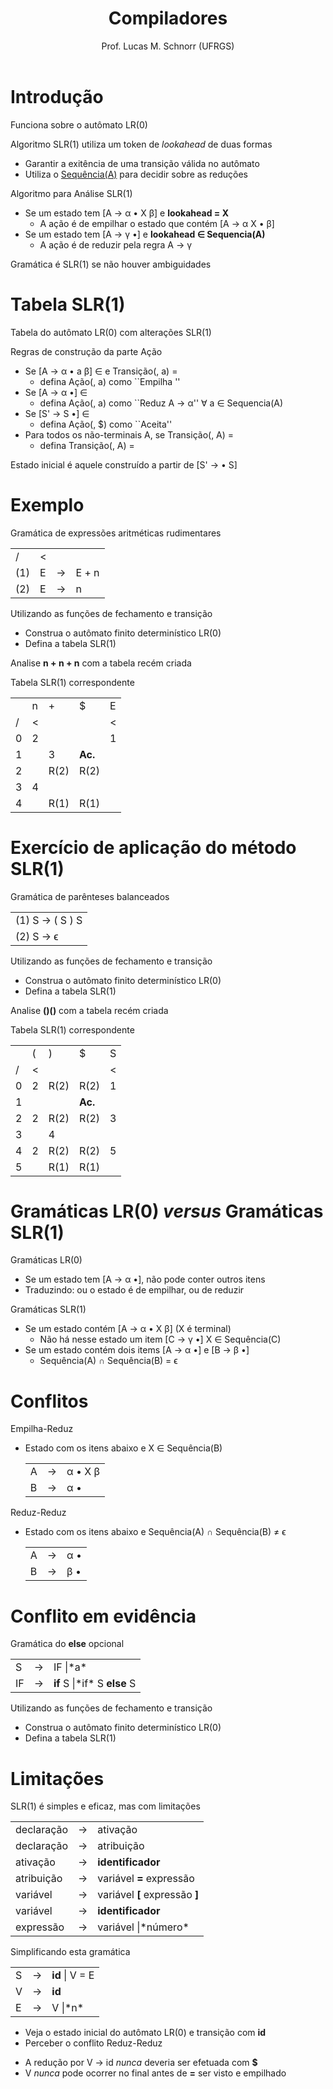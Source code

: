 # -*- coding: utf-8 -*-
# -*- mode: org -*-
#+startup: beamer overview indent
#+LANGUAGE: pt-br
#+TAGS: noexport(n)
#+EXPORT_EXCLUDE_TAGS: noexport
#+EXPORT_SELECT_TAGS: export

#+Title: Compiladores
#+Author: Prof. Lucas M. Schnorr (UFRGS)
#+Date: \copyleft

#+LaTeX_CLASS: beamer
#+LaTeX_CLASS_OPTIONS: [xcolor=dvipsnames, aspectratio=169, presentation]
#+OPTIONS: title:nil H:1 num:t toc:nil \n:nil @:t ::t |:t ^:t -:t f:t *:t <:t
#+LATEX_HEADER: \input{../org-babel.tex}

#+latex: \newcommand{\mytitle}{SLR(1)}
#+latex: \mytitleslide

* Introdução
Funciona sobre o autômato LR(0)

#+latex: \pause

Algoritmo SLR(1) utiliza um token de /lookahead/ de duas formas
  + Garantir a exitência de uma transição válida no autômato
  + Utiliza o _Sequência(A)_ para decidir sobre as reduções
#+latex: \vfill\pause
Algoritmo para Análise SLR(1)
  + Se um estado tem [A \rightarrow \alpha \bullet X \beta] e *lookahead = X*
    + A ação é de empilhar o estado que contém [A \rightarrow \alpha X \bullet \beta] 
  + Se um estado tem [A \rightarrow \gamma \bullet] e *lookahead $\in$ Sequencia(A)*
    + A ação é de reduzir pela regra A \rightarrow \gamma
#+latex: \vfill
#+BEGIN_CENTER
Gramática é SLR(1) se não houver ambiguidades
#+END_CENTER
* Tabela SLR(1)
Tabela do autômato LR(0) com alterações SLR(1)
#+latex: \vfill
Regras de construção da parte Ação
  + Se [A \rightarrow \alpha \bullet a \beta] \in \et{E0} e Transição(\et{E0}, a) = \et{E1}
    + defina Ação(\et{E0}, a) como ``Empilha \et{E1}''
  + Se [A \rightarrow \alpha \bullet] \in \et{E0}
    + defina Ação(\et{E0}, a)  como ``Reduz A \rightarrow \alpha'' \alert{$\forall$  a $\in$ Sequencia(A)}
  + Se [S' \rightarrow S \bullet] \in \et{E0}
    + defina Ação(\et{E0}, $) como ``Aceita''
  + Para todos os não-terminais A, se Transição(\et{E0}, A) = \et{E1}
    + defina Transição(\et{E0}, A) = \et{E1}
#+latex: \vfill
#+BEGIN_CENTER
Estado inicial é aquele construído a partir de [S' \rightarrow \bullet S]
#+END_CENTER
* Exemplo
Gramática de expressões aritméticas rudimentares
| /   | < |   |       |
| (1) | E | \rightarrow | E + n |
| (2) | E | \rightarrow | n     |
Utilizando as funções de fechamento e transição
  + Construa o autômato finito determinístico LR(0)
  + Defina a tabela SLR(1)

Analise *n + n + n* com a tabela recém criada

#+latex: \vfill\pause

Tabela SLR(1) correspondente
  |   | n | +    | $    | E |
  | / | < |      |      | < |
  |---+---+------+------+---|
  | 0 | 2 |      |      | 1 |
  | 1 |   | 3    | *Ac.*  |   |
  | 2 |   | R(2) | R(2) |   |
  | 3 | 4 |      |      |   |
  | 4 |   | R(1) | R(1) |   |
* Exercício de aplicação do método SLR(1)
Gramática de parênteses balanceados
  | (1) S \rightarrow ( S ) S |
  | (2) S \rightarrow \epsilon       |
Utilizando as funções de fechamento e transição
  + Construa o autômato finito determinístico LR(0)
  + Defina a tabela SLR(1)

Analise *()()* com a tabela recém criada
#+latex: \vfill\pause

Tabela SLR(1) correspondente
  |   | ( | )    | $    | S |
  | / | < |      |      | < |
  |---+---+------+------+---|
  | 0 | 2 | R(2) | R(2) | 1 |
  | 1 |   |      | *Ac.*  |   |
  | 2 | 2 | R(2) | R(2) | 3 |
  | 3 |   | 4    |      |   |
  | 4 | 2 | R(2) | R(2) | 5 |
  | 5 |   | R(1) | R(1) |   |
* Gramáticas LR(0) /versus/ Gramáticas SLR(1)
Gramáticas LR(0)
  + Se um estado tem [A \rightarrow \alpha \bullet], não pode conter outros itens
  + Traduzindo: ou o estado é de empilhar, ou de reduzir
#+latex: \vfill\pause
Gramáticas SLR(1)
  + Se um estado contém [A \rightarrow \alpha \bullet X \beta] (X é terminal)
    + Não há nesse estado um item [C \rightarrow \gamma \bullet] X \in Sequência(C)
  + Se um estado contém dois items [A \rightarrow \alpha \bullet] e [B \rightarrow \beta \bullet]
    + Sequência(A) $\cap$ Sequência(B) = \epsilon
* Conflitos
Empilha-Reduz
  + Estado com os itens abaixo e X $\in$ Sequência(B)
    | A | \rightarrow | \alpha \bullet X \beta |
    | B | \rightarrow | \alpha \bullet     |

#+latex: \pause
Reduz-Reduz
  + Estado com os itens abaixo e Sequência(A) $\cap$ Sequência(B) $\neq$ \epsilon
    | A | \rightarrow | \alpha \bullet |
    | B | \rightarrow | \beta \bullet |
* Conflito em evidência
Gramática do *else* opcional
  | S  | \rightarrow | IF \vert *a*             |
  | IF | \rightarrow | *if* S \vert *if* S *else* S |
Utilizando as funções de fechamento e transição
  + Construa o autômato finito determinístico LR(0)
  + Defina a tabela SLR(1)
* Limitações
SLR(1) é simples e eficaz, mas com limitações
#+latex: \vfill

#+latex:  \scriptsize
  | declaração | \rightarrow | ativação               |
  | declaração | \rightarrow | atribuição             |
  | ativação   | \rightarrow | *identificador*          |
  | atribuição | \rightarrow | variável *=* expressão   |
  | variável   | \rightarrow | variável *[* expressão *]* |
  | variável   | \rightarrow | *identificador*          |
  | expressão  | \rightarrow | variável \vert *número*      |
#+latex: \normalsize\pause
Simplificando esta gramática

  | S | \rightarrow | *id* \vert V = E |
  | V | \rightarrow | *id*         |
  | E | \rightarrow | V \vert *n*      |

  + Veja o estado inicial do autômato LR(0) e transição com *id*
  + Perceber o conflito Reduz-Reduz

#+latex: \pause

  + A redução por V \rightarrow id /nunca/ deveria ser efetuada com *$*
  + V /nunca/ pode ocorrer no final antes de *=* ser visto e empilhado
